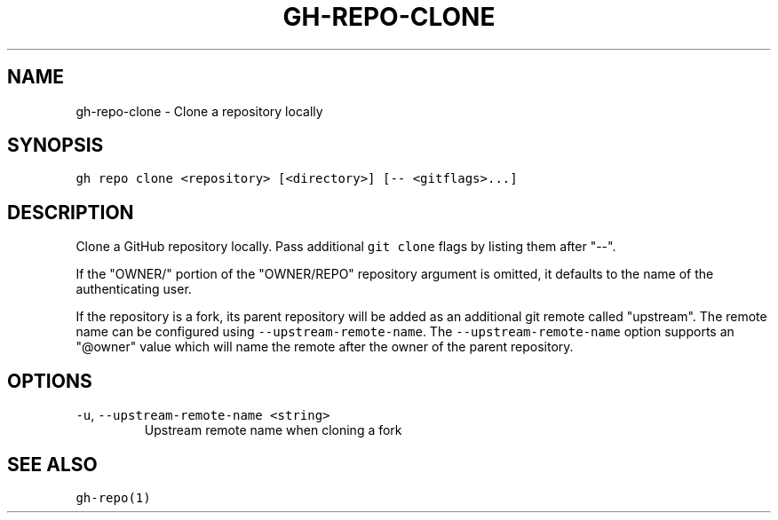 .nh
.TH "GH-REPO-CLONE" "1" "Mar 2023" "GitHub CLI 2.24.3" "GitHub CLI manual"

.SH NAME
.PP
gh-repo-clone - Clone a repository locally


.SH SYNOPSIS
.PP
\fB\fCgh repo clone <repository> [<directory>] [-- <gitflags>...]\fR


.SH DESCRIPTION
.PP
Clone a GitHub repository locally. Pass additional \fB\fCgit clone\fR flags by listing
them after "--".

.PP
If the "OWNER/" portion of the "OWNER/REPO" repository argument is omitted, it
defaults to the name of the authenticating user.

.PP
If the repository is a fork, its parent repository will be added as an additional
git remote called "upstream". The remote name can be configured using \fB\fC--upstream-remote-name\fR\&.
The \fB\fC--upstream-remote-name\fR option supports an "@owner" value which will name
the remote after the owner of the parent repository.


.SH OPTIONS
.TP
\fB\fC-u\fR, \fB\fC--upstream-remote-name\fR \fB\fC<string>\fR
Upstream remote name when cloning a fork


.SH SEE ALSO
.PP
\fB\fCgh-repo(1)\fR
